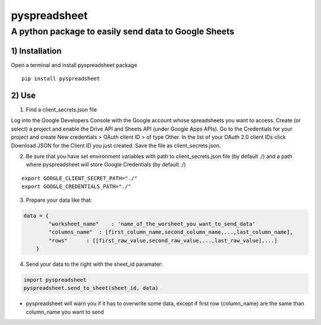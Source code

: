 pyspreadsheet
=====

A python package to easily send data to Google Sheets
~~~~~~~~~~~~~~~~~~~~~~~~~~~~~~~~~~~~~~~~~~~~~~~~~~~~~


1) Installation
'''''''''''''''

Open a terminal and install pyspreadsheet package

::

    pip install pyspreadsheet


2) Use
''''''

1) Find a client_secrets.json file

Log into the Google Developers Console with the Google account whose spreadsheets you want to access. Create (or select) a project and enable the Drive API and Sheets API (under Google Apps APIs).
Go to the Credentials for your project and create New credentials > OAuth client ID > of type Other. In the list of your OAuth 2.0 client IDs click Download JSON for the Client ID you just created. Save the file as client_secrets.json.


2) Be sure that you have set environment variables with path to client_secrets.json file (by default ./)  and a path where pyspreadsheet will store Google Credentials (by default ./)


::

    export GOOGLE_CLIENT_SECRET_PATH="./"
    export GOOGLE_CREDENTIALS_PATH="./"

3) Prepare your data like that:


.. code:: python

    data = {
            "worksheet_name"    : 'name_of_the_worsheet_you_want_to_send_data'
            "columns_name"  : [first_column_name,second_column_name,...,last_column_name],
            "rows"      : [[first_raw_value,second_raw_value,...,last_raw_value],...]
        }

4) Send your data to the right with the sheet_id paramater:


.. code:: python

    import pyspreadsheet
    pyspreadsheet.send_to_sheet(sheet_id, data)

- pyspreadsheet will warn you if it has to overwrite some data, except if first row (column_name) are the same than column_name you want to send
